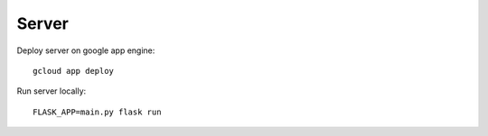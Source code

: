 ======
Server
======

Deploy server on google app engine::

    gcloud app deploy

Run server locally::

    FLASK_APP=main.py flask run
